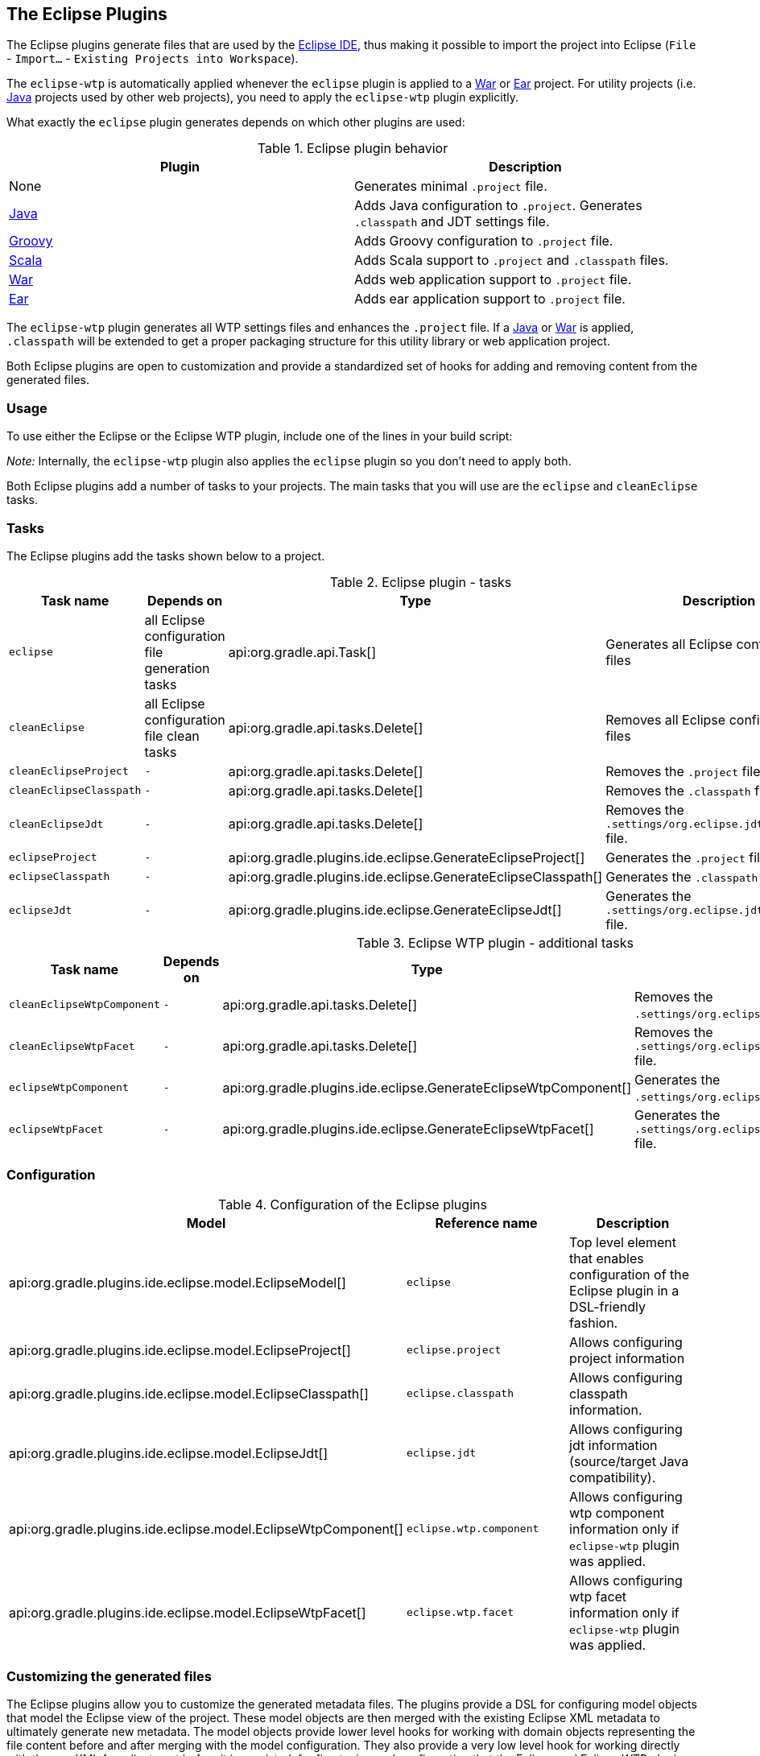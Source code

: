 // Copyright 2017 the original author or authors.
//
// Licensed under the Apache License, Version 2.0 (the "License");
// you may not use this file except in compliance with the License.
// You may obtain a copy of the License at
//
//      http://www.apache.org/licenses/LICENSE-2.0
//
// Unless required by applicable law or agreed to in writing, software
// distributed under the License is distributed on an "AS IS" BASIS,
// WITHOUT WARRANTIES OR CONDITIONS OF ANY KIND, either express or implied.
// See the License for the specific language governing permissions and
// limitations under the License.

[[eclipse_plugin]]
== The Eclipse Plugins

The Eclipse plugins generate files that are used by the http://eclipse.org[Eclipse IDE], thus making it possible to import the project into Eclipse (`File` - `Import...` - `Existing Projects into Workspace`).

The `eclipse-wtp` is automatically applied whenever the `eclipse` plugin is applied to a <<war_plugin,War>> or <<ear_plugin,Ear>> project. For utility projects (i.e. <<java_plugin,Java>> projects used by other web projects), you need to apply the `eclipse-wtp` plugin explicitly.

What exactly the `eclipse` plugin generates depends on which other plugins are used:

.Eclipse plugin behavior
[cols="a,a", options="header"]
|===
| Plugin
| Description

| None
| Generates minimal `.project` file.

| <<java_plugin,Java>>
| Adds Java configuration to `.project`. Generates `.classpath` and JDT settings file.

| <<groovy_plugin,Groovy>>
| Adds Groovy configuration to `.project` file.

| <<scala_plugin,Scala>>
| Adds Scala support to `.project` and `.classpath` files.

| <<war_plugin,War>>
| Adds web application support to `.project` file.

| <<ear_plugin,Ear>>
| Adds ear application support to `.project` file.
|===

The `eclipse-wtp` plugin generates all WTP settings files and enhances the `.project` file. If a <<java_plugin,Java>> or <<war_plugin,War>> is applied, `.classpath` will be extended to get a proper packaging structure for this utility library or web application project.

Both Eclipse plugins are open to customization and provide a standardized set of hooks for adding and removing content from the generated files.


[[sec:eclipse_usage]]
=== Usage

To use either the Eclipse or the Eclipse WTP plugin, include one of the lines in your build script:

++++
<sample id="useEclipsePlugin" dir="eclipse" title="Using the Eclipse plugin">
            <sourcefile file="build.gradle" snippet="use-eclipse-plugin"/>
        </sample>
++++

++++
<sample id="useEclipseWtpPlugin" dir="eclipse" title="Using the Eclipse WTP plugin">
            <sourcefile file="build.gradle" snippet="use-eclipse-wtp-plugin"/>
        </sample>
++++

_Note:_ Internally, the `eclipse-wtp` plugin also applies the `eclipse` plugin so you don't need to apply both.

Both Eclipse plugins add a number of tasks to your projects. The main tasks that you will use are the `eclipse` and `cleanEclipse` tasks.

[[sec:eclipse_tasks]]
=== Tasks

The Eclipse plugins add the tasks shown below to a project.

[[eclipsetasks]]
.Eclipse plugin - tasks
[cols="a,a,a,a", options="header"]
|===
| Task name
| Depends on
| Type
| Description

| `eclipse`
| all Eclipse configuration file generation tasks
| api:org.gradle.api.Task[]
| Generates all Eclipse configuration files

| `cleanEclipse`
| all Eclipse configuration file clean tasks
| api:org.gradle.api.tasks.Delete[]
| Removes all Eclipse configuration files

| `cleanEclipseProject`
| `-`
| api:org.gradle.api.tasks.Delete[]
| Removes the `.project` file.

| `cleanEclipseClasspath`
| `-`
| api:org.gradle.api.tasks.Delete[]
| Removes the `.classpath` file.

| `cleanEclipseJdt`
| `-`
| api:org.gradle.api.tasks.Delete[]
| Removes the `.settings/org.eclipse.jdt.core.prefs` file.

| `eclipseProject`
| `-`
| api:org.gradle.plugins.ide.eclipse.GenerateEclipseProject[]
| Generates the `.project` file.

| `eclipseClasspath`
| `-`
| api:org.gradle.plugins.ide.eclipse.GenerateEclipseClasspath[]
| Generates the `.classpath` file.

| `eclipseJdt`
| `-`
| api:org.gradle.plugins.ide.eclipse.GenerateEclipseJdt[]
| Generates the `.settings/org.eclipse.jdt.core.prefs` file.
|===

[[eclipsewtptasks]]
.Eclipse WTP plugin - additional tasks
[cols="a,a,a,a", options="header"]
|===
| Task name
| Depends on
| Type
| Description

| `cleanEclipseWtpComponent`
| `-`
| api:org.gradle.api.tasks.Delete[]
| Removes the `.settings/org.eclipse.wst.common.component` file.

| `cleanEclipseWtpFacet`
| `-`
| api:org.gradle.api.tasks.Delete[]
| Removes the `.settings/org.eclipse.wst.common.project.facet.core.xml` file.

| `eclipseWtpComponent`
| `-`
| api:org.gradle.plugins.ide.eclipse.GenerateEclipseWtpComponent[]
| Generates the `.settings/org.eclipse.wst.common.component` file.

| `eclipseWtpFacet`
| `-`
| api:org.gradle.plugins.ide.eclipse.GenerateEclipseWtpFacet[]
| Generates the `.settings/org.eclipse.wst.common.project.facet.core.xml` file.
|===


[[sec:eclipse_configuration]]
=== Configuration


[[eclipse-configuration]]
.Configuration of the Eclipse plugins
[cols="a,a,a", options="header"]
|===
| Model
| Reference name
| Description

| api:org.gradle.plugins.ide.eclipse.model.EclipseModel[]
| `eclipse`
| Top level element that enables configuration of the Eclipse plugin in a DSL-friendly fashion.

| api:org.gradle.plugins.ide.eclipse.model.EclipseProject[]
| `eclipse.project`
| Allows configuring project information

| api:org.gradle.plugins.ide.eclipse.model.EclipseClasspath[]
| `eclipse.classpath`
| Allows configuring classpath information.

| api:org.gradle.plugins.ide.eclipse.model.EclipseJdt[]
| `eclipse.jdt`
| Allows configuring jdt information (source/target Java compatibility).

| api:org.gradle.plugins.ide.eclipse.model.EclipseWtpComponent[]
| `eclipse.wtp.component`
| Allows configuring wtp component information only if `eclipse-wtp` plugin was applied.

| api:org.gradle.plugins.ide.eclipse.model.EclipseWtpFacet[]
| `eclipse.wtp.facet`
| Allows configuring wtp facet information only if `eclipse-wtp` plugin was applied.
|===


[[sec:eclipse_customizing_the_generated_files]]
=== Customizing the generated files

The Eclipse plugins allow you to customize the generated metadata files. The plugins provide a DSL for configuring model objects that model the Eclipse view of the project. These model objects are then merged with the existing Eclipse XML metadata to ultimately generate new metadata. The model objects provide lower level hooks for working with domain objects representing the file content before and after merging with the model configuration. They also provide a very low level hook for working directly with the raw XML for adjustment before it is persisted, for fine tuning and configuration that the Eclipse and Eclipse WTP plugins do not model.


[[sec:merging_with_eclipse_files]]
==== Merging

Sections of existing Eclipse files that are also the target of generated content will be amended or overwritten, depending on the particular section. The remaining sections will be left as-is.


[[sec:complete_rewrite_of_eclipse_files]]
===== Disabling merging with a complete rewrite

To completely rewrite existing Eclipse files, execute a clean task together with its corresponding generation task, like “`gradle cleanEclipse eclipse`” (in that order). If you want to make this the default behavior, add “`tasks.eclipse.dependsOn(cleanEclipse)`” to your build script. This makes it unnecessary to execute the clean task explicitly.

This strategy can also be used for individual files that the plugins would generate. For instance, this can be done for the “`.classpath`” file with “`gradle cleanEclipseClasspath eclipseClasspath`”.

[[sec:hooking_into_the_eclipse_generation_lifecycle]]
==== Hooking into the generation lifecycle

The Eclipse plugins provide objects modeling the sections of the Eclipse files that are generated by Gradle. The generation lifecycle is as follows:

. The file is read; or a default version provided by Gradle is used if it does not exist
. The `beforeMerged` hook is executed with a domain object representing the existing file
. The existing content is merged with the configuration inferred from the Gradle build or defined explicitly in the eclipse DSL
. The `whenMerged` hook is executed with a domain object representing contents of the file to be persisted
. The `withXml` hook is executed with a raw representation of the XML that will be persisted
. The final XML is persisted

The following table lists the domain object used for each of the Eclipse model types:

[[eclipse-plugin-hooks]]
.Advanced configuration hooks
[cols="a,a,a,a,a", options="header"]
|===
| Model
| `beforeMerged { arg -&gt; }` argument type
| `whenMerged { arg -&gt; }` argument type
| `withXml { arg -&gt; }` argument type
| `withProperties { arg -&gt; }` argument type

| api:org.gradle.plugins.ide.eclipse.model.EclipseProject[]
| api:org.gradle.plugins.ide.eclipse.model.Project[]
| api:org.gradle.plugins.ide.eclipse.model.Project[]
| api:org.gradle.api.XmlProvider[]
| -

| api:org.gradle.plugins.ide.eclipse.model.EclipseClasspath[]
| api:org.gradle.plugins.ide.eclipse.model.Classpath[]
| api:org.gradle.plugins.ide.eclipse.model.Classpath[]
| api:org.gradle.api.XmlProvider[]
| -

| api:org.gradle.plugins.ide.eclipse.model.EclipseJdt[]
| api:org.gradle.plugins.ide.eclipse.model.Jdt[]
| api:org.gradle.plugins.ide.eclipse.model.Jdt[]
| -
| http://docs.oracle.com/javase/7/docs/api/java/util/Properties.html[`java.util.Properties`]

| api:org.gradle.plugins.ide.eclipse.model.EclipseWtpComponent[]
| api:org.gradle.plugins.ide.eclipse.model.WtpComponent[]
| api:org.gradle.plugins.ide.eclipse.model.WtpComponent[]
| api:org.gradle.api.XmlProvider[]
| -

| api:org.gradle.plugins.ide.eclipse.model.EclipseWtpFacet[]
| api:org.gradle.plugins.ide.eclipse.model.WtpFacet[]
| api:org.gradle.plugins.ide.eclipse.model.WtpFacet[]
| api:org.gradle.api.XmlProvider[]
| -
|===


[[sec:partial-overwrite]]
===== Partial overwrite of existing content

A <<sec:complete-overwrite,complete overwrite>> causes all existing content to be discarded, thereby losing any changes made directly in the IDE. Alternatively, the `beforeMerged` hook makes it possible to overwrite just certain parts of the existing content. The following example removes all existing dependencies from the `Classpath` domain object:
++++
<sample id="partialOverwrites" dir="eclipse" title="Partial Overwrite for Classpath">
                        <sourcefile file="build.gradle" snippet="module-before-merged"/>
                    </sample>
++++
The resulting `.classpath` file will only contain Gradle-generated dependency entries, but not any other dependency entries that may have been present in the original file. (In the case of dependency entries, this is also the default behavior.) Other sections of the `.classpath` file will be either left as-is or merged. The same could be done for the natures in the `.project` file:
++++
<sample id="partialOverwritesProject" dir="eclipse" title="Partial Overwrite for Project">
                        <sourcefile file="build.gradle" snippet="project-before-merged"/>
                    </sample>
++++


[[sec:eclipse_modify_domain_objects]]
===== Modifying the fully populated domain objects

The `whenMerged` hook allows to manipulate the fully populated domain objects. Often this is the preferred way to customize Eclipse files. Here is how you would export all the dependencies of an Eclipse project:
++++
<sample id="exportDependencies" dir="eclipse" title="Export Classpath Entries">
                        <sourcefile file="build.gradle" snippet="module-when-merged"/>
                    </sample>
++++


[[sec:eclipse_modify_xml]]
===== Modifying the XML representation

The `withXml` hook allows to manipulate the in-memory XML representation just before the file gets written to disk. Although Groovy's XML support makes up for a lot, this approach is less convenient than manipulating the domain objects. In return, you get total control over the generated file, including sections not modeled by the domain objects.
++++
<sample id="wtpWithXml" dir="eclipse" title="Customizing the XML">
                        <sourcefile file="build.gradle" snippet="wtp-with-xml"/>
                        <test args="cleanEclipse eclipse"/>
                    </sample>
++++
